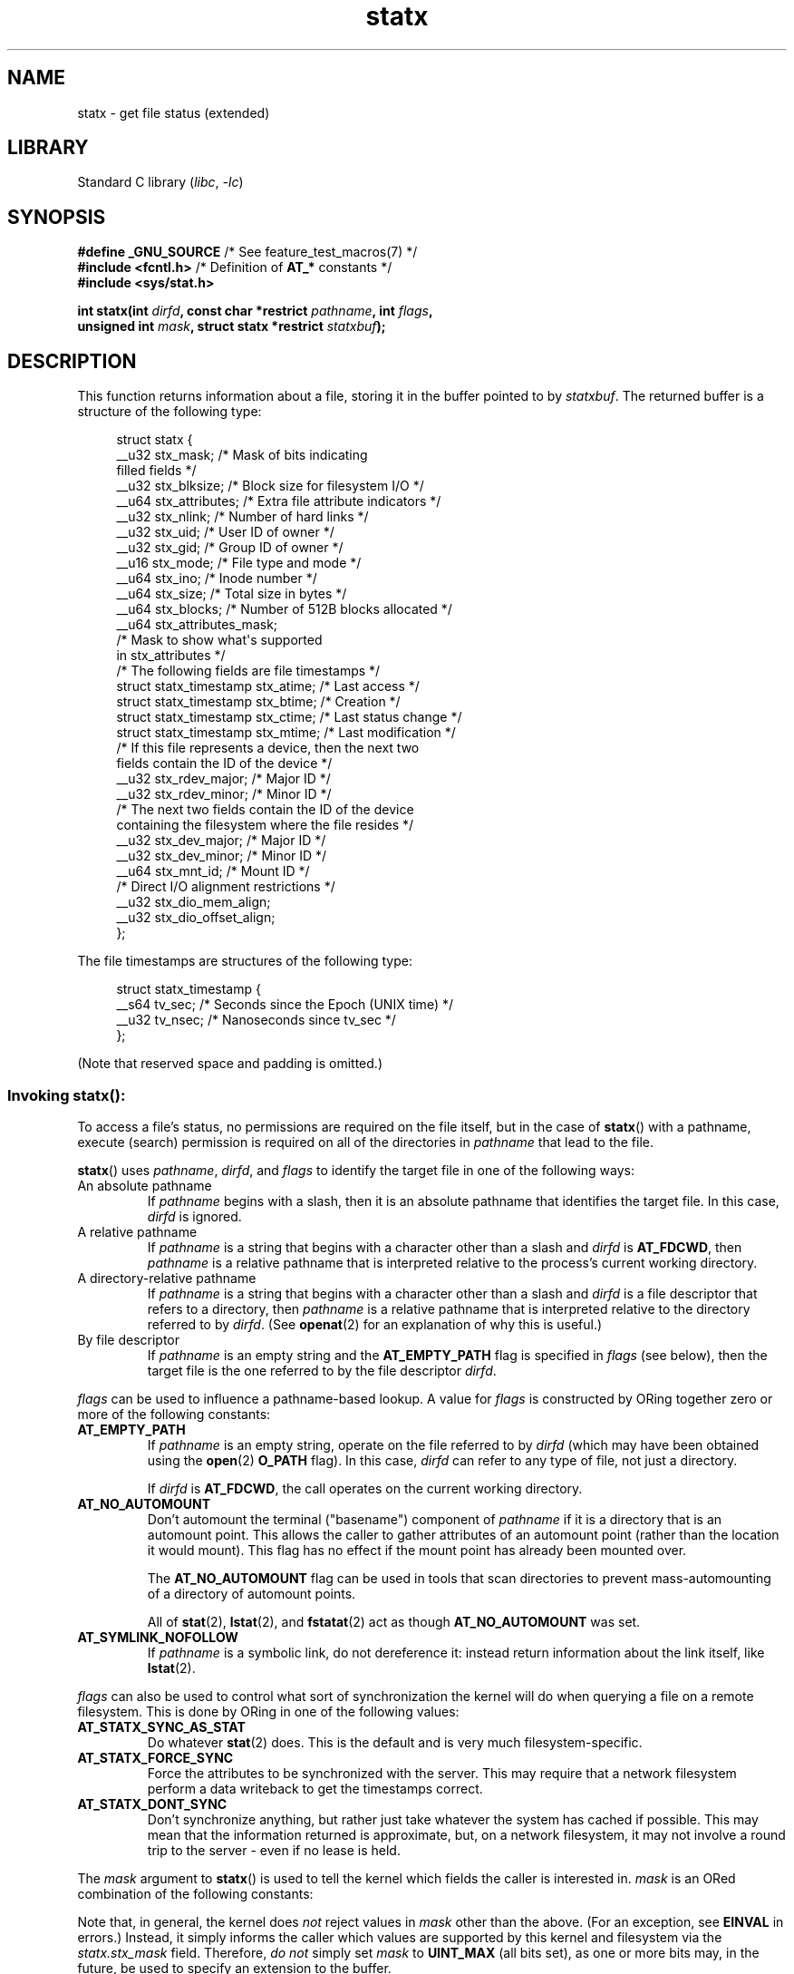 '\" t
.\" Copyright (c) 2017 David Howells <dhowells@redhat.com>
.\"
.\" Derived from the stat.2 manual page:
.\"   Copyright (c) 1992 Drew Eckhardt (drew@cs.colorado.edu), March 28, 1992
.\"   Parts Copyright (c) 1995 Nicolai Langfeldt (janl@ifi.uio.no), 1/1/95
.\"   and Copyright (c) 2006, 2007, 2014 Michael Kerrisk <mtk.manpages@gmail.com>
.\"
.\" SPDX-License-Identifier: Linux-man-pages-copyleft
.\"
.TH statx 2 (date) "Linux man-pages (unreleased)"
.SH NAME
statx \- get file status (extended)
.SH LIBRARY
Standard C library
.RI ( libc ", " \-lc )
.SH SYNOPSIS
.nf
.BR "#define _GNU_SOURCE          " "/* See feature_test_macros(7) */"
.BR "#include <fcntl.h>           " "/* Definition of " AT_* " constants */"
.B #include <sys/stat.h>
.PP
.BI "int statx(int " dirfd ", const char *restrict " pathname ", int " flags ,
.BI "          unsigned int " mask ", struct statx *restrict " statxbuf );
.fi
.SH DESCRIPTION
This function returns information about a file, storing it in the buffer
pointed to by
.IR statxbuf .
The returned buffer is a structure of the following type:
.PP
.in +4n
.EX
struct statx {
    __u32 stx_mask;        /* Mask of bits indicating
                              filled fields */
    __u32 stx_blksize;     /* Block size for filesystem I/O */
    __u64 stx_attributes;  /* Extra file attribute indicators */
    __u32 stx_nlink;       /* Number of hard links */
    __u32 stx_uid;         /* User ID of owner */
    __u32 stx_gid;         /* Group ID of owner */
    __u16 stx_mode;        /* File type and mode */
    __u64 stx_ino;         /* Inode number */
    __u64 stx_size;        /* Total size in bytes */
    __u64 stx_blocks;      /* Number of 512B blocks allocated */
    __u64 stx_attributes_mask;
                           /* Mask to show what\[aq]s supported
                              in stx_attributes */
\&
    /* The following fields are file timestamps */
    struct statx_timestamp stx_atime;  /* Last access */
    struct statx_timestamp stx_btime;  /* Creation */
    struct statx_timestamp stx_ctime;  /* Last status change */
    struct statx_timestamp stx_mtime;  /* Last modification */
\&
    /* If this file represents a device, then the next two
       fields contain the ID of the device */
    __u32 stx_rdev_major;  /* Major ID */
    __u32 stx_rdev_minor;  /* Minor ID */
\&
    /* The next two fields contain the ID of the device
       containing the filesystem where the file resides */
    __u32 stx_dev_major;   /* Major ID */
    __u32 stx_dev_minor;   /* Minor ID */
\&
    __u64 stx_mnt_id;      /* Mount ID */
\&
    /* Direct I/O alignment restrictions */
    __u32 stx_dio_mem_align;
    __u32 stx_dio_offset_align;
};
.EE
.in
.PP
The file timestamps are structures of the following type:
.PP
.in +4n
.EX
struct statx_timestamp {
    __s64 tv_sec;    /* Seconds since the Epoch (UNIX time) */
    __u32 tv_nsec;   /* Nanoseconds since tv_sec */
};
.EE
.in
.PP
(Note that reserved space and padding is omitted.)
.SS
Invoking \fBstatx\fR():
To access a file's status, no permissions are required on the file itself,
but in the case of
.BR statx ()
with a pathname,
execute (search) permission is required on all of the directories in
.I pathname
that lead to the file.
.PP
.BR statx ()
uses
.IR pathname ,
.IR dirfd ,
and
.I flags
to identify the target file in one of the following ways:
.TP
An absolute pathname
If
.I pathname
begins with a slash,
then it is an absolute pathname that identifies the target file.
In this case,
.I dirfd
is ignored.
.TP
A relative pathname
If
.I pathname
is a string that begins with a character other than a slash and
.I dirfd
is
.BR AT_FDCWD ,
then
.I pathname
is a relative pathname that is interpreted relative to the process's
current working directory.
.TP
A directory-relative pathname
If
.I pathname
is a string that begins with a character other than a slash and
.I dirfd
is a file descriptor that refers to a directory, then
.I pathname
is a relative pathname that is interpreted relative to the directory
referred to by
.IR dirfd .
(See
.BR openat (2)
for an explanation of why this is useful.)
.TP
By file descriptor
If
.I pathname
is an empty string and the
.B AT_EMPTY_PATH
flag is specified in
.I flags
(see below),
then the target file is the one referred to by the file descriptor
.IR dirfd .
.PP
.I flags
can be used to influence a pathname-based lookup.
A value for
.I flags
is constructed by ORing together zero or more of the following constants:
.TP
.B AT_EMPTY_PATH
.\" commit 65cfc6722361570bfe255698d9cd4dccaf47570d
If
.I pathname
is an empty string, operate on the file referred to by
.I dirfd
(which may have been obtained using the
.BR open (2)
.B O_PATH
flag).
In this case,
.I dirfd
can refer to any type of file, not just a directory.
.IP
If
.I dirfd
is
.BR AT_FDCWD ,
the call operates on the current working directory.
.TP
.B AT_NO_AUTOMOUNT
Don't automount the terminal ("basename") component of
.I pathname
if it is a directory that is an automount point.
This allows the caller to gather attributes of an automount point
(rather than the location it would mount).
This flag has no effect if the mount point has already been mounted over.
.IP
The
.B AT_NO_AUTOMOUNT
flag can be used in tools that scan directories
to prevent mass-automounting of a directory of automount points.
.IP
All of
.BR stat (2),
.BR lstat (2),
and
.BR fstatat (2)
act as though
.B AT_NO_AUTOMOUNT
was set.
.TP
.B AT_SYMLINK_NOFOLLOW
If
.I pathname
is a symbolic link, do not dereference it:
instead return information about the link itself, like
.BR lstat (2).
.PP
.I flags
can also be used to control what sort of synchronization the kernel will do
when querying a file on a remote filesystem.
This is done by ORing in one of the following values:
.TP
.B AT_STATX_SYNC_AS_STAT
Do whatever
.BR stat (2)
does.
This is the default and is very much filesystem-specific.
.TP
.B AT_STATX_FORCE_SYNC
Force the attributes to be synchronized with the server.
This may require that
a network filesystem perform a data writeback to get the timestamps correct.
.TP
.B AT_STATX_DONT_SYNC
Don't synchronize anything, but rather just take whatever
the system has cached if possible.
This may mean that the information returned is approximate, but,
on a network filesystem, it may not involve a round trip to the server - even
if no lease is held.
.PP
The
.I mask
argument to
.BR statx ()
is used to tell the kernel which fields the caller is interested in.
.I mask
is an ORed combination of the following constants:
.PP
.in +4n
.TS
lB l.
STATX_TYPE	Want stx_mode & S_IFMT
STATX_MODE	Want stx_mode & \[ti]S_IFMT
STATX_NLINK	Want stx_nlink
STATX_UID	Want stx_uid
STATX_GID	Want stx_gid
STATX_ATIME	Want stx_atime
STATX_MTIME	Want stx_mtime
STATX_CTIME	Want stx_ctime
STATX_INO	Want stx_ino
STATX_SIZE	Want stx_size
STATX_BLOCKS	Want stx_blocks
STATX_BASIC_STATS	[All of the above]
STATX_BTIME	Want stx_btime
STATX_ALL	The same as STATX_BASIC_STATS | STATX_BTIME.
	It is deprecated and should not be used.
STATX_MNT_ID	Want stx_mnt_id (since Linux 5.8)
STATX_DIOALIGN	Want stx_dio_mem_align and stx_dio_offset_align
	(since Linux 6.1; support varies by filesystem)
.TE
.in
.PP
Note that, in general, the kernel does
.I not
reject values in
.I mask
other than the above.
(For an exception, see
.B EINVAL
in errors.)
Instead, it simply informs the caller which values are supported
by this kernel and filesystem via the
.I statx.stx_mask
field.
Therefore,
.I "do not"
simply set
.I mask
to
.B UINT_MAX
(all bits set),
as one or more bits may, in the future, be used to specify an
extension to the buffer.
.SS
The returned information
The status information for the target file is returned in the
.I statx
structure pointed to by
.IR statxbuf .
Included in this is
.I stx_mask
which indicates what other information has been returned.
.I stx_mask
has the same format as the
.I mask
argument and bits are set in it to indicate
which fields have been filled in.
.PP
It should be noted that the kernel may return fields that weren't
requested and may fail to return fields that were requested,
depending on what the backing filesystem supports.
(Fields that are given values despite being unrequested can just be ignored.)
In either case,
.I stx_mask
will not be equal
.IR mask .
.PP
If a filesystem does not support a field or if it has
an unrepresentable value (for instance, a file with an exotic type),
then the mask bit corresponding to that field will be cleared in
.I stx_mask
even if the user asked for it and a dummy value will be filled in for
compatibility purposes if one is available (e.g., a dummy UID and GID may be
specified to mount under some circumstances).
.PP
A filesystem may also fill in fields that the caller didn't ask for if it has
values for them available and the information is available at no extra cost.
If this happens, the corresponding bits will be set in
.IR stx_mask .
.PP
.\" Background: inode attributes are modified with i_mutex held, but
.\" read by stat() without taking the mutex.
.IR Note :
for performance and simplicity reasons, different fields in the
.I statx
structure may contain state information from different moments
during the execution of the system call.
For example, if
.I stx_mode
or
.I stx_uid
is changed by another process by calling
.BR chmod (2)
or
.BR chown (2),
.BR stat ()
might return the old
.I stx_mode
together with the new
.IR stx_uid ,
or the old
.I stx_uid
together with the new
.IR stx_mode .
.PP
Apart from
.I stx_mask
(which is described above), the fields in the
.I statx
structure are:
.TP
.I stx_blksize
The "preferred" block size for efficient filesystem I/O.
(Writing to a file in
smaller chunks may cause an inefficient read-modify-rewrite.)
.TP
.I stx_attributes
Further status information about the file (see below for more information).
.TP
.I stx_nlink
The number of hard links on a file.
.TP
.I stx_uid
This field contains the user ID of the owner of the file.
.TP
.I stx_gid
This field contains the ID of the group owner of the file.
.TP
.I stx_mode
The file type and mode.
See
.BR inode (7)
for details.
.TP
.I stx_ino
The inode number of the file.
.TP
.I stx_size
The size of the file (if it is a regular file or a symbolic link) in bytes.
The size of a symbolic link is the length of the pathname it contains,
without a terminating null byte.
.TP
.I stx_blocks
The number of blocks allocated to the file on the medium, in 512-byte units.
(This may be smaller than
.IR stx_size /512
when the file has holes.)
.TP
.I stx_attributes_mask
A mask indicating which bits in
.I stx_attributes
are supported by the VFS and the filesystem.
.TP
.I stx_atime
The file's last access timestamp.
.TP
.I stx_btime
The file's creation timestamp.
.TP
.I stx_ctime
The file's last status change timestamp.
.TP
.I stx_mtime
The file's last modification timestamp.
.TP
.IR stx_dev_major " and "  stx_dev_minor
The device on which this file (inode) resides.
.TP
.IR stx_rdev_major " and "  stx_rdev_minor
The device that this file (inode) represents if the file is of block or
character device type.
.TP
.I stx_mnt_id
.\" commit fa2fcf4f1df1559a0a4ee0f46915b496cc2ebf60
The mount ID of the mount containing the file.
This is the same number reported by
.BR name_to_handle_at (2)
and corresponds to the number in the first field in one of the records in
.IR /proc/self/mountinfo .
.TP
.I stx_dio_mem_align
The alignment (in bytes) required for user memory buffers for direct I/O
.RB ( O_DIRECT )
on this file,
or 0 if direct I/O is not supported on this file.
.IP
.B STATX_DIOALIGN
.RI ( stx_dio_mem_align
and
.IR stx_dio_offset_align )
is supported on block devices since Linux 6.1.
The support on regular files varies by filesystem;
it is supported by ext4, f2fs, and xfs since Linux 6.1.
.TP
.I stx_dio_offset_align
The alignment (in bytes) required for file offsets and I/O segment lengths
for direct I/O
.RB ( O_DIRECT )
on this file,
or 0 if direct I/O is not supported on this file.
This will only be nonzero if
.I stx_dio_mem_align
is nonzero, and vice versa.
.PP
For further information on the above fields, see
.BR inode (7).
.\"
.SS File attributes
The
.I stx_attributes
field contains a set of ORed flags that indicate additional attributes
of the file.
Note that any attribute that is not indicated as supported by
.I stx_attributes_mask
has no usable value here.
The bits in
.I stx_attributes_mask
correspond bit-by-bit to
.IR stx_attributes .
.PP
The flags are as follows:
.TP
.B STATX_ATTR_COMPRESSED
The file is compressed by the filesystem and may take extra resources
to access.
.TP
.B STATX_ATTR_IMMUTABLE
The file cannot be modified: it cannot be deleted or renamed,
no hard links can be created to this file and no data can be written to it.
See
.BR chattr (1).
.TP
.B STATX_ATTR_APPEND
The file can only be opened in append mode for writing.
Random access writing
is not permitted.
See
.BR chattr (1).
.TP
.B STATX_ATTR_NODUMP
File is not a candidate for backup when a backup program such as
.BR dump (8)
is run.
See
.BR chattr (1).
.TP
.B STATX_ATTR_ENCRYPTED
A key is required for the file to be encrypted by the filesystem.
.TP
.BR STATX_ATTR_VERITY " (since Linux 5.5)"
.\" commit 3ad2522c64cff1f5aebb987b00683268f0cc7c29
The file has fs-verity enabled.
It cannot be written to, and all reads from it will be verified
against a cryptographic hash that covers the
entire file (e.g., via a Merkle tree).
.TP
.BR STATX_ATTR_DAX " (since Linux 5.8)"
The file is in the DAX (cpu direct access) state.
DAX state attempts to
minimize software cache effects for both I/O and memory mappings of this file.
It requires a file system which has been configured to support DAX.
.IP
DAX generally assumes all accesses are via CPU load / store instructions
which can minimize overhead for small accesses,
but may adversely affect CPU utilization for large transfers.
.IP
File I/O is done directly to/from user-space buffers and memory mapped I/O may
be performed with direct memory mappings that bypass the kernel page cache.
.IP
While the DAX property tends to result in data being transferred synchronously,
it does not give the same guarantees as the
.B O_SYNC
flag (see
.BR open (2)),
where data and the necessary metadata are transferred together.
.IP
A DAX file may support being mapped with the
.B MAP_SYNC
flag, which enables a
program to use CPU cache flush instructions to persist CPU store operations
without an explicit
.BR fsync (2).
See
.BR mmap (2)
for more information.
.SH RETURN VALUE
On success, zero is returned.
On error, \-1 is returned, and
.I errno
is set to indicate the error.
.SH ERRORS
.TP
.B EACCES
Search permission is denied for one of the directories
in the path prefix of
.IR pathname .
(See also
.BR path_resolution (7).)
.TP
.B EBADF
.I pathname
is relative but
.I dirfd
is neither
.B AT_FDCWD
nor a valid file descriptor.
.TP
.B EFAULT
.I pathname
or
.I statxbuf
is NULL or points to a location outside the process's
accessible address space.
.TP
.B EINVAL
Invalid flag specified in
.IR flags .
.TP
.B EINVAL
Reserved flag specified in
.IR mask .
(Currently, there is one such flag, designated by the constant
.BR STATX__RESERVED ,
with the value 0x80000000U.)
.TP
.B ELOOP
Too many symbolic links encountered while traversing the pathname.
.TP
.B ENAMETOOLONG
.I pathname
is too long.
.TP
.B ENOENT
A component of
.I pathname
does not exist, or
.I pathname
is an empty string and
.B AT_EMPTY_PATH
was not specified in
.IR flags .
.TP
.B ENOMEM
Out of memory (i.e., kernel memory).
.TP
.B ENOTDIR
A component of the path prefix of
.I pathname
is not a directory or
.I pathname
is relative and
.I dirfd
is a file descriptor referring to a file other than a directory.
.SH STANDARDS
Linux.
.SH HISTORY
Linux 4.11,
glibc 2.28.
.SH SEE ALSO
.BR ls (1),
.BR stat (1),
.BR access (2),
.BR chmod (2),
.BR chown (2),
.BR name_to_handle_at (2),
.BR readlink (2),
.BR stat (2),
.BR utime (2),
.BR proc (5),
.BR capabilities (7),
.BR inode (7),
.BR symlink (7)
